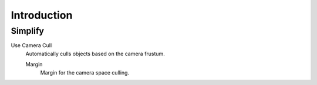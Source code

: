 
************
Introduction
************

.. _bpy.types.CyclesRenderSettings.use_camera_cull:
.. _bpy.types.CyclesRenderSettings.camera_cull_margin:

Simplify
========

Use Camera Cull
   Automatically culls objects based on the camera frustum.

   Margin
      Margin for the camera space culling.

